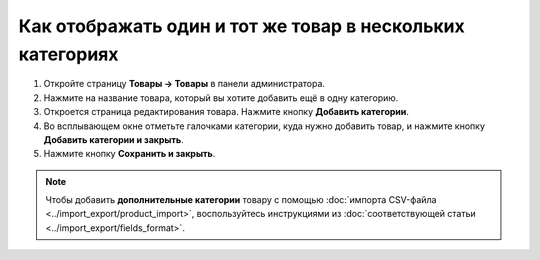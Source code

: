 **********************************************************
Как отображать один и тот же товар в нескольких категориях
**********************************************************

#. Откройте страницу **Товары → Товары** в панели администратора.

#. Нажмите на название товара, который вы хотите добавить ещё в одну категорию.

#. Откроется страница редактирования товара. Нажмите кнопку **Добавить категории**.

#. Во всплывающем окне отметьте галочками категории, куда нужно добавить товар, и нажмите кнопку **Добавить категории и закрыть**.

#. Нажмите кнопку **Сохранить и закрыть**.

   .. fancybox:: img/add_categories.png
       :alt: Вкладка "Общее" на странице редактирования товара.

.. note::

    Чтобы добавить **дополнительные категории** товару с помощью :doc:`импорта CSV-файла <../import_export/product_import>`, воспользуйтесь инструкциями из :doc:`соответствующей статьи <../import_export/fields_format>`.
